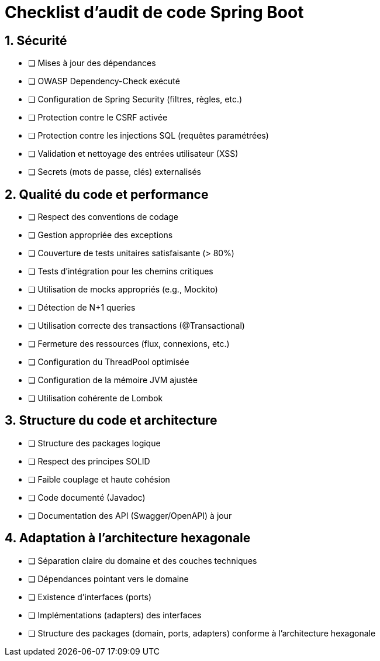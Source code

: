 = Checklist d'audit de code Spring Boot
:toc:
:toc-title: Sommaire
:!toc-placement:
:sectnums:

== Sécurité
- [ ] Mises à jour des dépendances
- [ ] OWASP Dependency-Check exécuté
- [ ] Configuration de Spring Security (filtres, règles, etc.)
- [ ] Protection contre le CSRF activée
- [ ] Protection contre les injections SQL (requêtes paramétrées)
- [ ] Validation et nettoyage des entrées utilisateur (XSS)
- [ ] Secrets (mots de passe, clés) externalisés

== Qualité du code et performance
- [ ] Respect des conventions de codage
- [ ] Gestion appropriée des exceptions
- [ ] Couverture de tests unitaires satisfaisante (> 80%)
- [ ] Tests d'intégration pour les chemins critiques
- [ ] Utilisation de mocks appropriés (e.g., Mockito)
- [ ] Détection de N+1 queries
- [ ] Utilisation correcte des transactions (@Transactional)
- [ ] Fermeture des ressources (flux, connexions, etc.)
- [ ] Configuration du ThreadPool optimisée
- [ ] Configuration de la mémoire JVM ajustée
- [ ] Utilisation cohérente de Lombok

== Structure du code et architecture
- [ ] Structure des packages logique
- [ ] Respect des principes SOLID
- [ ] Faible couplage et haute cohésion
- [ ] Code documenté (Javadoc)
- [ ] Documentation des API (Swagger/OpenAPI) à jour

== Adaptation à l'architecture hexagonale
- [ ] Séparation claire du domaine et des couches techniques
- [ ] Dépendances pointant vers le domaine
- [ ] Existence d'interfaces (ports)
- [ ] Implémentations (adapters) des interfaces
- [ ] Structure des packages (domain, ports, adapters) conforme à l'architecture hexagonale